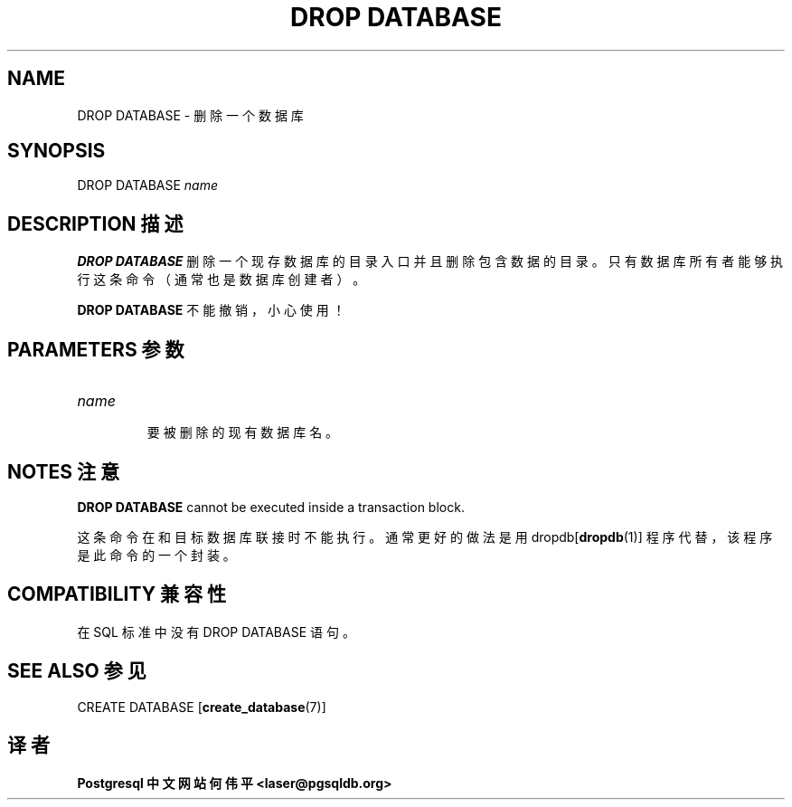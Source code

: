.\" auto-generated by docbook2man-spec $Revision: 1.1 $
.TH "DROP DATABASE" "7" "2003-11-02" "SQL - Language Statements" "SQL Commands"
.SH NAME
DROP DATABASE \- 删除一个数据库

.SH SYNOPSIS
.sp
.nf
DROP DATABASE \fIname\fR
.sp
.fi
.SH "DESCRIPTION 描述"
.PP
\fBDROP DATABASE\fR 删除一个现存数据库的目录入口并且删除包含数据的目录。 只有数据库所有者能够执行这条命令（通常也是数据库创建者）。
.PP
\fBDROP DATABASE\fR 不能撤销，小心使用！
.SH "PARAMETERS 参数"
.TP
\fB\fIname\fB\fR
 要被删除的现有数据库名。
.SH "NOTES 注意"
.PP
\fBDROP DATABASE\fR cannot be executed inside a transaction
block.
.PP
 这条命令在和目标数据库联接时不能执行。 通常更好的做法是用 dropdb[\fBdropdb\fR(1)] 程序代替，该程序是此命令的一个封装。
.SH "COMPATIBILITY 兼容性"
.PP
 在 SQL 标准中没有 DROP DATABASE 语句。
.SH "SEE ALSO 参见"
CREATE DATABASE [\fBcreate_database\fR(7)]

.SH "译者"
.B Postgresql 中文网站
.B 何伟平 <laser@pgsqldb.org>
